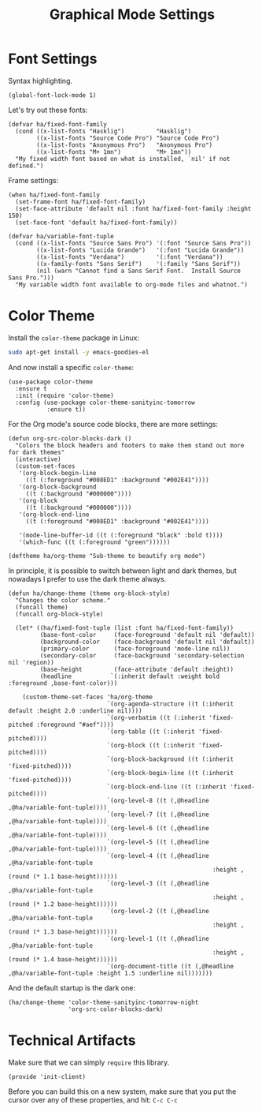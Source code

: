 #+TITLE:  Graphical Mode Settings
#+AUTHOR: Sebastián Múnera-Álvarez
#+EMAIL:  sfmunera@gmail.com
#+TAGS:   emacs

* TODO Font Settings
  
  Syntax highlighting.

  #+BEGIN_SRC elisp
    (global-font-lock-mode 1)
  #+END_SRC

  Let's try out these fonts:

  #+BEGIN_SRC elisp
    (defvar ha/fixed-font-family
      (cond ((x-list-fonts "Hasklig")         "Hasklig")
            ((x-list-fonts "Source Code Pro") "Source Code Pro")
            ((x-list-fonts "Anonymous Pro")   "Anonymous Pro")
            ((x-list-fonts "M+ 1mn")          "M+ 1mn"))
      "My fixed width font based on what is installed, `nil' if not defined.")
  #+END_SRC

  Frame settings:

  #+BEGIN_SRC elisp
    (when ha/fixed-font-family
      (set-frame-font ha/fixed-font-family)
      (set-face-attribute 'default nil :font ha/fixed-font-family :height 150)
      (set-face-font 'default ha/fixed-font-family))
  #+END_SRC

  #+BEGIN_SRC elisp
    (defvar ha/variable-font-tuple
      (cond ((x-list-fonts "Source Sans Pro") '(:font "Source Sans Pro"))
            ((x-list-fonts "Lucida Grande")   '(:font "Lucida Grande"))
            ((x-list-fonts "Verdana")         '(:font "Verdana"))
            ((x-family-fonts "Sans Serif")    '(:family "Sans Serif"))
            (nil (warn "Cannot find a Sans Serif Font.  Install Source Sans Pro.")))
      "My variable width font available to org-mode files and whatnot.")
  #+END_SRC
  
* TODO Color Theme
  Install the =color-theme= package in Linux:

  #+BEGIN_SRC sh :tangle no
    sudo apt-get install -y emacs-goodies-el
  #+END_SRC

  And now install a specific =color-theme=:
  
  #+BEGIN_SRC elisp
    (use-package color-theme
      :ensure t
      :init (require 'color-theme)
      :config (use-package color-theme-sanityinc-tomorrow
               :ensure t))
  #+END_SRC

  For the Org mode's source code blocks, there are more settings:

  #+BEGIN_SRC elisp
    (defun org-src-color-blocks-dark ()
      "Colors the block headers and footers to make them stand out more for dark themes"
      (interactive)
      (custom-set-faces
       '(org-block-begin-line
         ((t (:foreground "#008ED1" :background "#002E41"))))
       '(org-block-background
         ((t (:background "#000000"))))
       '(org-block
         ((t (:background "#000000"))))
       '(org-block-end-line
         ((t (:foreground "#008ED1" :background "#002E41"))))
    
       '(mode-line-buffer-id ((t (:foreground "black" :bold t))))
       '(which-func ((t (:foreground "green"))))))
  #+END_SRC

    #+BEGIN_SRC elisp
    (deftheme ha/org-theme "Sub-theme to beautify org mode")
 #+END_SRC

  In principle, it is possible to switch between light and dark
  themes, but nowadays I prefer to use the dark theme always.
  
 #+BEGIN_SRC elisp
   (defun ha/change-theme (theme org-block-style)
     "Changes the color scheme."
     (funcall theme)
     (funcall org-block-style)
   
     (let* ((ha/fixed-font-tuple (list :font ha/fixed-font-family))
            (base-font-color     (face-foreground 'default nil 'default))
            (background-color    (face-background 'default nil 'default))
            (primary-color       (face-foreground 'mode-line nil))
            (secondary-color     (face-background 'secondary-selection nil 'region))
            (base-height         (face-attribute 'default :height))
            (headline           `(:inherit default :weight bold :foreground ,base-font-color)))
   
       (custom-theme-set-faces 'ha/org-theme
                               `(org-agenda-structure ((t (:inherit default :height 2.0 :underline nil))))
                               `(org-verbatim ((t (:inherit 'fixed-pitched :foreground "#aef"))))
                               `(org-table ((t (:inherit 'fixed-pitched))))
                               `(org-block ((t (:inherit 'fixed-pitched))))
                               `(org-block-background ((t (:inherit 'fixed-pitched))))
                               `(org-block-begin-line ((t (:inherit 'fixed-pitched))))
                               `(org-block-end-line ((t (:inherit 'fixed-pitched))))
                               `(org-level-8 ((t (,@headline ,@ha/variable-font-tuple))))
                               `(org-level-7 ((t (,@headline ,@ha/variable-font-tuple))))
                               `(org-level-6 ((t (,@headline ,@ha/variable-font-tuple))))
                               `(org-level-5 ((t (,@headline ,@ha/variable-font-tuple))))
                               `(org-level-4 ((t (,@headline ,@ha/variable-font-tuple
                                                             :height ,(round (* 1.1 base-height))))))
                               `(org-level-3 ((t (,@headline ,@ha/variable-font-tuple
                                                             :height ,(round (* 1.2 base-height))))))
                               `(org-level-2 ((t (,@headline ,@ha/variable-font-tuple
                                                             :height ,(round (* 1.3 base-height))))))
                               `(org-level-1 ((t (,@headline ,@ha/variable-font-tuple
                                                             :height ,(round (* 1.4 base-height))))))
                               `(org-document-title ((t (,@headline ,@ha/variable-font-tuple :height 1.5 :underline nil)))))))
 #+END_SRC

 And the default startup is the dark one:

 #+BEGIN_SRC elisp
   (ha/change-theme 'color-theme-sanityinc-tomorrow-night
                    'org-src-color-blocks-dark)
 #+END_SRC
 
* Technical Artifacts

  Make sure that we can simply =require= this library.

  #+BEGIN_SRC elisp
    (provide 'init-client)
  #+END_SRC

  Before you can build this on a new system, make sure that you put
  the cursor over any of these properties, and hit: =C-c C-c=

#+DESCRIPTION: A literate programming version of my Emacs Initialization for Graphical Clients
#+PROPERTY:    results silent
#+PROPERTY:    tangle ~/.emacs.d/elisp/init-client.el
#+PROPERTY:    eval no-export
#+PROPERTY:    comments org
#+OPTIONS:     num:nil toc:nil todo:nil tasks:nil tags:nil
#+OPTIONS:     skip:nil author:nil email:nil creator:nil timestamp:nil
#+INFOJS_OPT:  view:nil toc:nil ltoc:t mouse:underline buttons:0 path:http://orgmode.org/org-info.js
